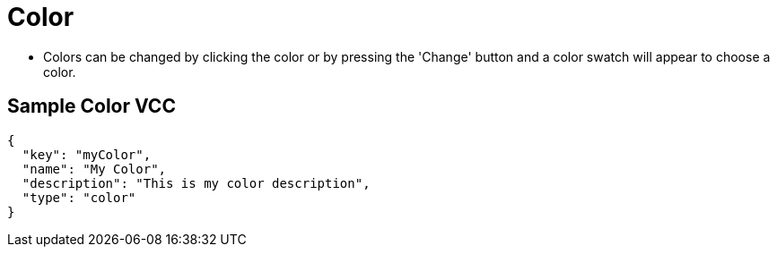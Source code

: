 = Color
:page-slug: color

* Colors can be changed by clicking the color or by pressing the 'Change' button and a color swatch will appear to choose a color.

== Sample Color VCC

[source,json]
----
{
  "key": "myColor",
  "name": "My Color",
  "description": "This is my color description",
  "type": "color"
}
----
